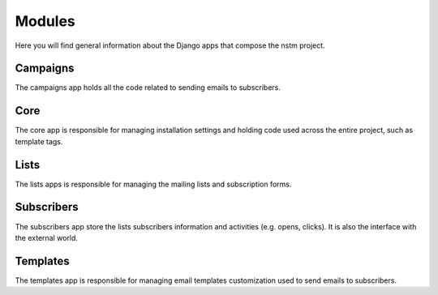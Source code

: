 Modules
=======

Here you will find general information about the Django apps that compose the nstm project.


Campaigns
---------

The campaigns app holds all the code related to sending emails to subscribers.


Core
----

The core app is responsible for managing installation settings and holding code used across the entire project, such as
template tags.


Lists
-----

The lists apps is responsible for managing the mailing lists and subscription forms.


Subscribers
-----------

The subscribers app store the lists subscribers information and activities (e.g. opens, clicks). It is also the
interface with the external world.


Templates
---------

The templates app is responsible for managing email templates customization used to send emails to subscribers.
